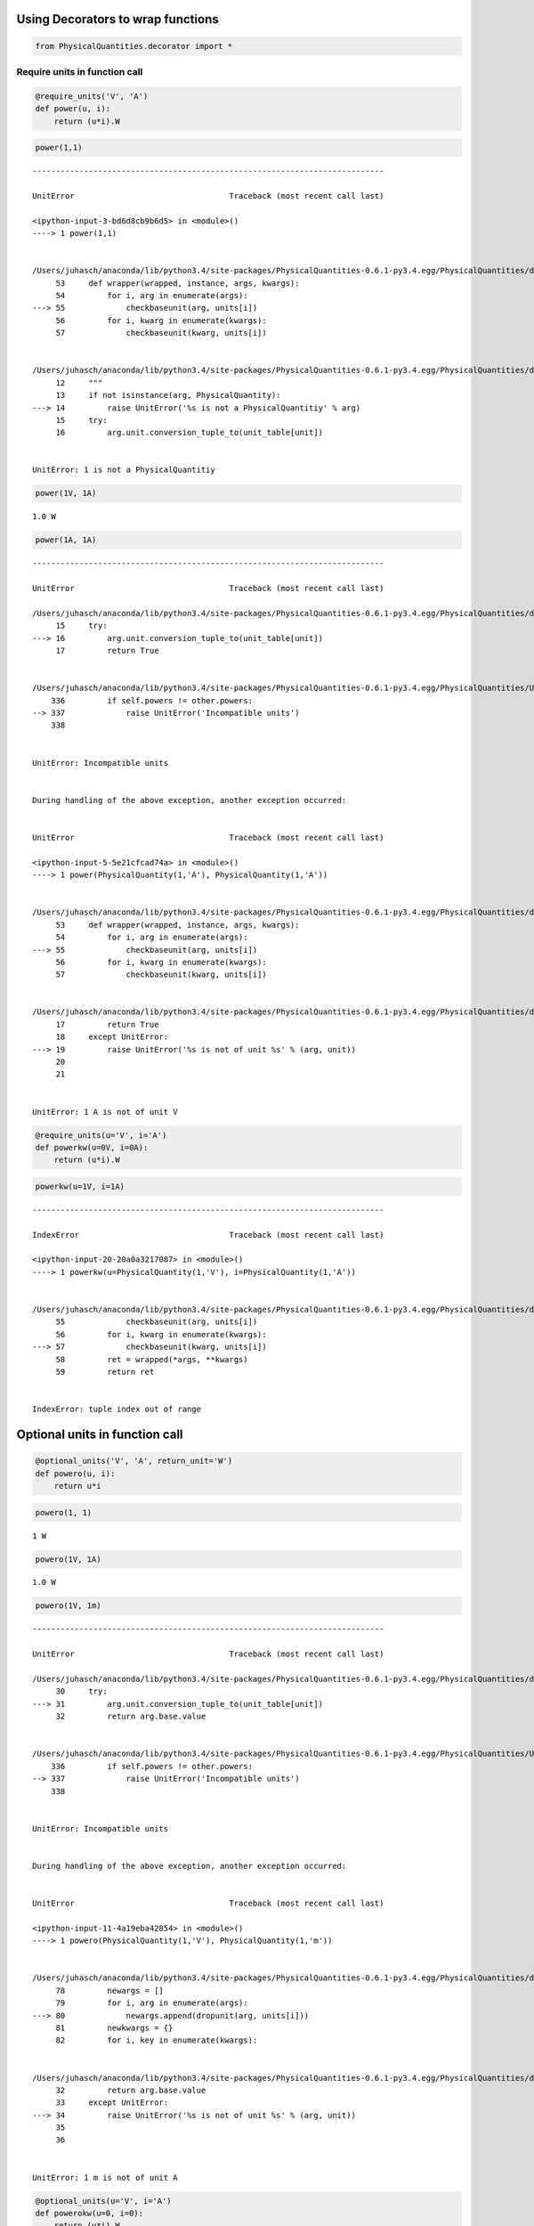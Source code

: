 
Using Decorators to wrap functions
==================================

.. code:: python

    from PhysicalQuantities.decorator import *

Require units in function call
------------------------------

.. code:: python

    @require_units('V', 'A')
    def power(u, i):
        return (u*i).W

.. code:: python

    power(1,1)


::


    ---------------------------------------------------------------------------

    UnitError                                 Traceback (most recent call last)

    <ipython-input-3-bd6d8cb9b6d5> in <module>()
    ----> 1 power(1,1)
    

    /Users/juhasch/anaconda/lib/python3.4/site-packages/PhysicalQuantities-0.6.1-py3.4.egg/PhysicalQuantities/decorator.py in wrapper(wrapped, instance, args, kwargs)
         53     def wrapper(wrapped, instance, args, kwargs):
         54         for i, arg in enumerate(args):
    ---> 55             checkbaseunit(arg, units[i])
         56         for i, kwarg in enumerate(kwargs):
         57             checkbaseunit(kwarg, units[i])


    /Users/juhasch/anaconda/lib/python3.4/site-packages/PhysicalQuantities-0.6.1-py3.4.egg/PhysicalQuantities/decorator.py in checkbaseunit(arg, unit)
         12     """
         13     if not isinstance(arg, PhysicalQuantity):
    ---> 14         raise UnitError('%s is not a PhysicalQuantitiy' % arg)
         15     try:
         16         arg.unit.conversion_tuple_to(unit_table[unit])


    UnitError: 1 is not a PhysicalQuantitiy


.. code:: python

    power(1V, 1A)




.. parsed-literal::

    1.0 W



.. code:: python

    power(1A, 1A)


::


    ---------------------------------------------------------------------------

    UnitError                                 Traceback (most recent call last)

    /Users/juhasch/anaconda/lib/python3.4/site-packages/PhysicalQuantities-0.6.1-py3.4.egg/PhysicalQuantities/decorator.py in checkbaseunit(arg, unit)
         15     try:
    ---> 16         arg.unit.conversion_tuple_to(unit_table[unit])
         17         return True


    /Users/juhasch/anaconda/lib/python3.4/site-packages/PhysicalQuantities-0.6.1-py3.4.egg/PhysicalQuantities/Unit.py in conversion_tuple_to(self, other)
        336         if self.powers != other.powers:
    --> 337             raise UnitError('Incompatible units')
        338 


    UnitError: Incompatible units

    
    During handling of the above exception, another exception occurred:


    UnitError                                 Traceback (most recent call last)

    <ipython-input-5-5e21cfcad74a> in <module>()
    ----> 1 power(PhysicalQuantity(1,'A'), PhysicalQuantity(1,'A'))
    

    /Users/juhasch/anaconda/lib/python3.4/site-packages/PhysicalQuantities-0.6.1-py3.4.egg/PhysicalQuantities/decorator.py in wrapper(wrapped, instance, args, kwargs)
         53     def wrapper(wrapped, instance, args, kwargs):
         54         for i, arg in enumerate(args):
    ---> 55             checkbaseunit(arg, units[i])
         56         for i, kwarg in enumerate(kwargs):
         57             checkbaseunit(kwarg, units[i])


    /Users/juhasch/anaconda/lib/python3.4/site-packages/PhysicalQuantities-0.6.1-py3.4.egg/PhysicalQuantities/decorator.py in checkbaseunit(arg, unit)
         17         return True
         18     except UnitError:
    ---> 19         raise UnitError('%s is not of unit %s' % (arg, unit))
         20 
         21 


    UnitError: 1 A is not of unit V


.. code:: python

    @require_units(u='V', i='A')
    def powerkw(u=0V, i=0A):
        return (u*i).W

.. code:: python

    powerkw(u=1V, i=1A)


::


    ---------------------------------------------------------------------------

    IndexError                                Traceback (most recent call last)

    <ipython-input-20-20a0a3217087> in <module>()
    ----> 1 powerkw(u=PhysicalQuantity(1,'V'), i=PhysicalQuantity(1,'A'))
    

    /Users/juhasch/anaconda/lib/python3.4/site-packages/PhysicalQuantities-0.6.1-py3.4.egg/PhysicalQuantities/decorator.py in wrapper(wrapped, instance, args, kwargs)
         55             checkbaseunit(arg, units[i])
         56         for i, kwarg in enumerate(kwargs):
    ---> 57             checkbaseunit(kwarg, units[i])
         58         ret = wrapped(*args, **kwargs)
         59         return ret


    IndexError: tuple index out of range


Optional units in function call
===============================

.. code:: python

    @optional_units('V', 'A', return_unit='W')
    def powero(u, i):
        return u*i

.. code:: python

    powero(1, 1)




.. parsed-literal::

    1 W



.. code:: python

    powero(1V, 1A)




.. parsed-literal::

    1.0 W



.. code:: python

    powero(1V, 1m)


::


    ---------------------------------------------------------------------------

    UnitError                                 Traceback (most recent call last)

    /Users/juhasch/anaconda/lib/python3.4/site-packages/PhysicalQuantities-0.6.1-py3.4.egg/PhysicalQuantities/decorator.py in dropunit(arg, unit)
         30     try:
    ---> 31         arg.unit.conversion_tuple_to(unit_table[unit])
         32         return arg.base.value


    /Users/juhasch/anaconda/lib/python3.4/site-packages/PhysicalQuantities-0.6.1-py3.4.egg/PhysicalQuantities/Unit.py in conversion_tuple_to(self, other)
        336         if self.powers != other.powers:
    --> 337             raise UnitError('Incompatible units')
        338 


    UnitError: Incompatible units

    
    During handling of the above exception, another exception occurred:


    UnitError                                 Traceback (most recent call last)

    <ipython-input-11-4a19eba42854> in <module>()
    ----> 1 powero(PhysicalQuantity(1,'V'), PhysicalQuantity(1,'m'))
    

    /Users/juhasch/anaconda/lib/python3.4/site-packages/PhysicalQuantities-0.6.1-py3.4.egg/PhysicalQuantities/decorator.py in wrapper(wrapped, instance, args, kwargs)
         78         newargs = []
         79         for i, arg in enumerate(args):
    ---> 80             newargs.append(dropunit(arg, units[i]))
         81         newkwargs = {}
         82         for i, key in enumerate(kwargs):


    /Users/juhasch/anaconda/lib/python3.4/site-packages/PhysicalQuantities-0.6.1-py3.4.egg/PhysicalQuantities/decorator.py in dropunit(arg, unit)
         32         return arg.base.value
         33     except UnitError:
    ---> 34         raise UnitError('%s is not of unit %s' % (arg, unit))
         35 
         36 


    UnitError: 1 m is not of unit A


.. code:: python

    @optional_units(u='V', i='A')
    def powerokw(u=0, i=0):
        return (u*i).W

.. code:: python

    def a(u=1):
        return b

